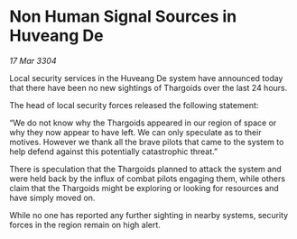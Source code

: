 * Non Human Signal Sources in Huveang De

/17 Mar 3304/

Local security services in the Huveang De system have announced today that there have been no new sightings of Thargoids over the last 24 hours.  

The head of local security forces released the following statement: 

“We do not know why the Thargoids appeared in our region of space or why they now appear to have left. We can only speculate as to their motives. However we thank all the brave pilots that came to the system to help defend against this potentially catastrophic threat.” 

There is speculation that the Thargoids planned to attack the system and were held back by the influx of combat pilots engaging them, while others claim that the Thargoids might be exploring or looking for resources and have simply moved on. 

While no one has reported any further sighting in nearby systems, security forces in the region remain on high alert.